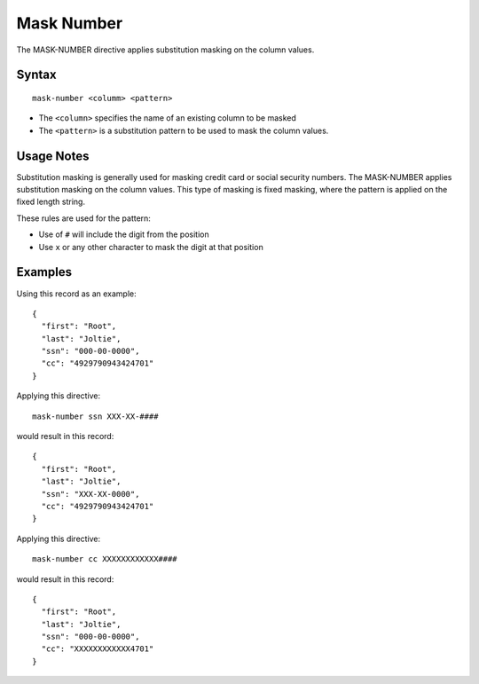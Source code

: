 .. meta::
    :author: Cask Data, Inc.
    :copyright: Copyright © 2014-2017 Cask Data, Inc.

===========
Mask Number
===========

The MASK-NUMBER directive applies substitution masking on the column
values.

Syntax
------

::

    mask-number <columm> <pattern>

-  The ``<column>`` specifies the name of an existing column to be
   masked
-  The ``<pattern>`` is a substitution pattern to be used to mask the
   column values.

Usage Notes
-----------

Substitution masking is generally used for masking credit card or social
security numbers. The MASK-NUMBER applies substitution masking on the
column values. This type of masking is fixed masking, where the pattern
is applied on the fixed length string.

These rules are used for the pattern:

-  Use of ``#`` will include the digit from the position
-  Use ``x`` or any other character to mask the digit at that position

Examples
--------

Using this record as an example:

::

    {
      "first": "Root",
      "last": "Joltie",
      "ssn": "000-00-0000",
      "cc": "4929790943424701"
    }

Applying this directive:

::

    mask-number ssn XXX-XX-####

would result in this record:

::

    {
      "first": "Root",
      "last": "Joltie",
      "ssn": "XXX-XX-0000",
      "cc": "4929790943424701"
    }

Applying this directive:

::

    mask-number cc XXXXXXXXXXXX####

would result in this record:

::

    {
      "first": "Root",
      "last": "Joltie",
      "ssn": "000-00-0000",
      "cc": "XXXXXXXXXXXX4701"
    }
